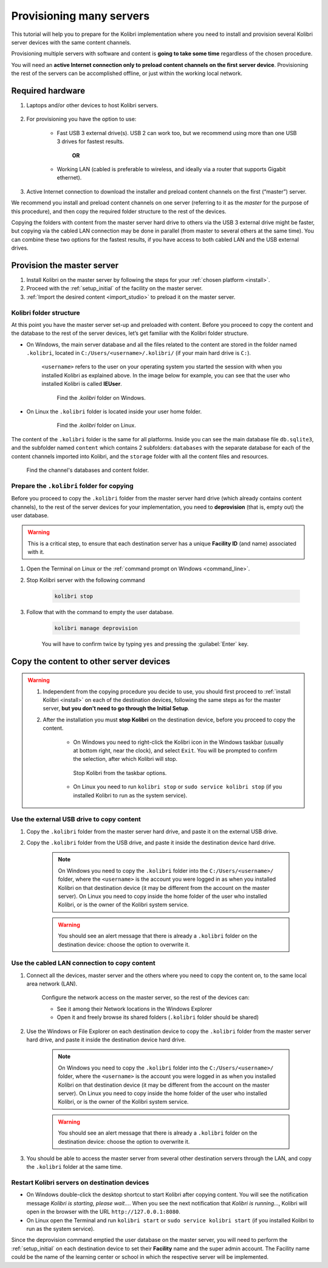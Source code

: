 
.. _provision:

Provisioning many servers
=========================

This tutorial will help you to prepare for the Kolibri implementation where you need to install and provision several Kolibri server devices with the same content channels.

Provisioning multiple servers with software and content is **going to take some time** regardless of the chosen procedure.

You will need an **active Internet connection only to preload content channels on the first server device**. Provisioning the rest of the servers can be accomplished offline, or just within the working local network.

Required hardware
-----------------

#. Laptops and/or other devices to host Kolibri servers.

	.. commenting out for now until the tutorial is updated.
		.. tip:: If you are planning to use Raspberry Pi as your server device, read our comprehensive tutorial about setting up :ref:`tutorial_rpi`.

#. For provisioning you have the option to use:

	* Fast USB 3 external drive(s). USB 2 can work too, but we recommend using more than one USB 3 drives for fastest results.

		**OR**

	* Working LAN (cabled is preferable to wireless, and ideally via a router that supports Gigabit ethernet).

#. Active Internet connection to download the installer and preload content channels on the first (“master”) server.

We recommend you install and preload content channels on one server (referring to it as the *master* for the purpose of this procedure), and then copy the required folder structure to the rest of the devices.

Copying the folders with content from the master server hard drive to others via the USB 3 external drive might be faster, but copying via the cabled LAN connection may be done in parallel (from master to several others at the same time). You can combine these two options for the fastest results, if you have access to both cabled LAN and the USB external drives.

Provision the master server
---------------------------

#. Install Kolibri on the master server by following the steps for your :ref:`chosen platform <install>`.
#. Proceed with the :ref:`setup_initial` of the facility on the master server.
#. :ref:`Import the desired content <import_studio>` to preload it on the master server.


Kolibri folder structure
************************

At this point you have the master server set-up and preloaded with content. Before you proceed to copy the content and the database to the rest of the server devices, let’s get familiar with the Kolibri folder structure.

* On Windows, the main server database and all the files related to the content are stored in the folder named ``.kolibri``, located in ``C:/Users/<username>/.kolibri/`` (if your main hard drive is ``C:``).

	``<username>`` refers to the user on your operating system you started the session with when you installed Kolibri as explained above. In the image below for example, you can see that the user who installed Kolibri is called **IEUser**.

	.. figure:: /img/IEUser.gif
	    :alt:

	    Find the `.kolibri` folder on Windows.

* On Linux the ``.kolibri`` folder is located inside your user home folder.

	.. figure:: /img/linux.kolibri.png
	    :alt:

	    Find the `.kolibri` folder on Linux.

The content of the ``.kolibri`` folder is the same for all platforms. Inside you can see the main database file ``db.sqlite3``, and the subfolder named ``content`` which contains 2 subfolders: ``databases`` with the separate database for each of the content channels imported into Kolibri, and the ``storage`` folder with all the content files and resources.

.. figure:: /img/db-and-content.gif
    :alt:

    Find the channel's databases and content folder.


Prepare the ``.kolibri`` folder for copying
*******************************************

Before you proceed to copy the ``.kolibri`` folder from the master server hard drive (which already contains content channels), to the rest of the server devices for your implementation, you need to **deprovision** (that is, empty out) the user database.

.. warning:: This is a critical step, to ensure that each destination server has a unique **Facility ID** (and name) associated with it.

#. Open the Terminal on Linux or the :ref:`command prompt on Windows <command_line>`.

#. Stop Kolibri server with the following command

	.. code-block:: bash

	  kolibri stop

#. Follow that with the command to empty the user database.

	.. code-block:: bash

  		kolibri manage deprovision


	You will have to confirm twice by typing ``yes`` and pressing the :guilabel:`Enter` key.


Copy the content to other server devices
----------------------------------------

.. warning::
	#. Independent from the copying procedure you decide to use, you should first proceed to :ref:`install Kolibri <install>` on each of the destination devices, following the same steps as for the master server, **but you don’t need to go through the Initial Setup**.

	#. After the installation you must **stop Kolibri** on the destination device, before you proceed to copy the content.

		* On Windows you need to right-click the Kolibri icon in the Windows taskbar (usually at bottom right, near the clock), and select ``Exit``. You will be prompted to confirm the selection, after which Kolibri will stop.

		.. figure:: /img/taskbar-options.png
			:alt: When you right click the Kolibri taskbar icon, you can see the taskbar options.

			Stop Kolibri from the taskbar options.


		* On Linux you need to run ``kolibri stop`` or ``sudo service kolibri stop`` (if you installed Kolibri to run as the system service).


Use the external USB drive to copy content
******************************************

#. Copy the ``.kolibri`` folder from the master server hard drive, and paste it on the external USB drive.
#. Copy the ``.kolibri`` folder from the USB drive, and paste it inside the destination device hard drive.

	.. note:: On Windows you need to copy the ``.kolibri`` folder into the ``C:/Users/<username>/`` folder, where the ``<username>`` is the account you were logged in as when you installed Kolibri on that destination device (it may be different from the account on the master server). On Linux you need to copy inside the home folder of the user who installed Kolibri, or is the owner of the Kolibri system service.

	.. warning:: You should see an alert message that there is already a  ``.kolibri`` folder on the destination device: choose the option to overwrite it.


Use the cabled LAN connection to copy content
*********************************************

#. Connect all the devices, master server and the others where you need to copy the content on, to the same local area network (LAN).

	Configure the network access on the master server, so the rest of the devices can:

	* See it among their Network locations in the Windows Explorer
	* Open it and freely browse its shared folders (``.kolibri`` folder should be shared)

#. Use the Windows or File Explorer on each destination device to copy the ``.kolibri`` folder from the master server hard drive, and paste it inside the destination device hard drive.

	.. note:: On Windows you need to copy the ``.kolibri`` folder into the ``C:/Users/<username>/`` folder, where the ``<username>`` is the account you were logged in as when you installed Kolibri on that destination device (it may be different from the account on the master server). On Linux you need to copy inside the home folder of the user who installed Kolibri, or is the owner of the Kolibri system service.

	.. warning:: You should see an alert message that there is already a  ``.kolibri`` folder on the destination device: choose the option to overwrite it.

#. You should be able to access the master server from several other destination servers through the LAN, and copy the ``.kolibri`` folder at the same time.


Restart Kolibri servers on destination devices
**********************************************

* On Windows double-click the desktop shortcut to start Kolibri after copying content. You will see the notification message *Kolibri is starting, please wait…*. When you see the next notification that *Kolibri is running…*, Kolibri will open in the browser with the URL ``http://127.0.0.1:8080``.
* On Linux open the Terminal and run ``kolibri start`` or ``sudo service kolibri start`` (if you installed Kolibri to run as the system service).

Since the deprovision command emptied the user database on the master server, you will need to perform  the :ref:`setup_initial` on each destination device to set their **Facility** name and the super admin account. The Facility name could be the name of the learning center or school in which the respective server will be implemented.
